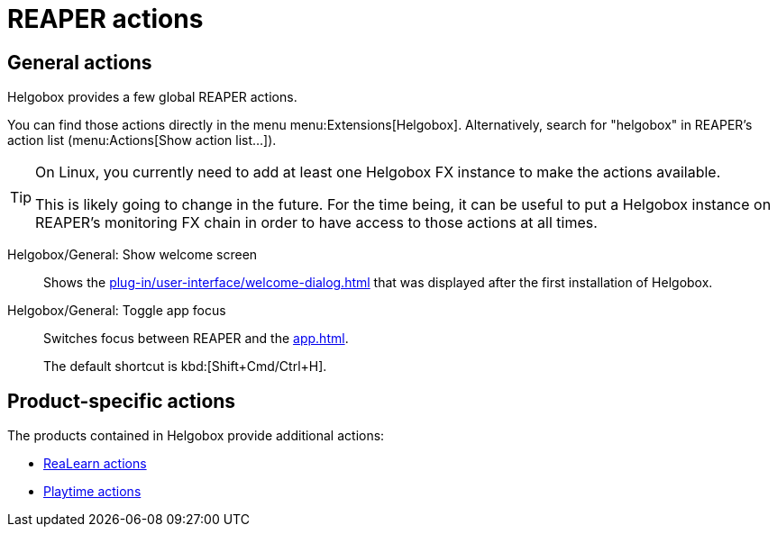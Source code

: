 = REAPER actions

== General actions

Helgobox provides a few global REAPER actions.

You can find those actions directly in the menu menu:Extensions[Helgobox].
Alternatively, search for "helgobox" in REAPER's action list (menu:Actions[Show action list...]).

[TIP]
====
On Linux, you currently need to add at least one Helgobox FX instance to make the actions available.

This is likely going to change in the future.
For the time being, it can be useful to put a Helgobox instance on REAPER's monitoring FX chain in order to have access to those actions at all times.
====

[[show-welcome-screen]] Helgobox/General: Show welcome screen::
Shows the xref:plug-in/user-interface/welcome-dialog.adoc[] that was displayed after the first installation of Helgobox.

[[toggle-app-focus]] Helgobox/General: Toggle app focus::
Switches focus between REAPER and the xref:app.adoc[].
+
The default shortcut is kbd:[Shift+Cmd/Ctrl+H].

== Product-specific actions

The products contained in Helgobox provide additional actions:

- xref:realearn::reaper-actions.adoc[ReaLearn actions]
- xref:playtime::reaper-actions.adoc[Playtime actions]

